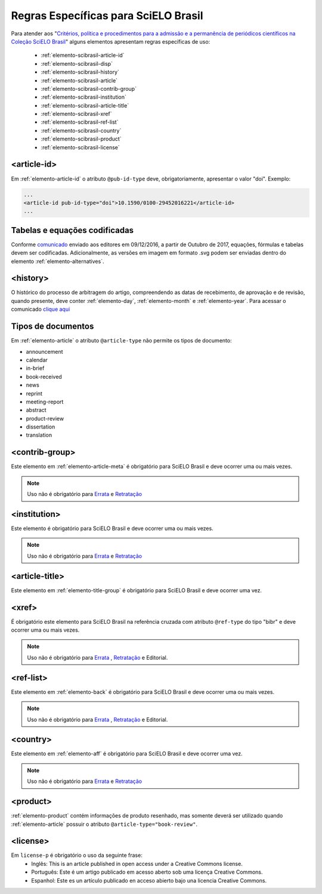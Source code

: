 .. _scielo-brasil:

Regras Específicas para SciELO Brasil
=====================================

Para atender aos "`Critérios, política e procedimentos para a admissão e a 
permanência de periódicos científicos na Coleção SciELO Brasil <http://www.scielo.br/avaliacao/Criterios_SciELO_Brasil_versao_revisada_atualizada_outubro_20171206.pdf>`_" alguns 
elementos apresentam regras específicas de uso:


  * :ref:`elemento-scibrasil-article-id`
  * :ref:`elemento-scibrasil-disp`
  * :ref:`elemento-scibrasil-history`
  * :ref:`elemento-scibrasil-article`
  * :ref:`elemento-scibrasil-contrib-group`
  * :ref:`elemento-scibrasil-institution`
  * :ref:`elemento-scibrasil-article-title`
  * :ref:`elemento-scibrasil-xref`
  * :ref:`elemento-scibrasil-ref-list`
  * :ref:`elemento-scibrasil-country`
  * :ref:`elemento-scibrasil-product`
  * :ref:`elemento-scibrasil-license`


.. _elemento-scibrasil-article-id:

<article-id>
^^^^^^^^^^^^

Em :ref:`elemento-article-id` o atributo ``@pub-id-type`` deve, 
obrigatoriamente, apresentar o valor "doi". Exemplo:

.. code-block:: xml

	...
	<article-id pub-id-type="doi">10.1590/0100-29452016221</article-id>
	...
	

.. _elemento-scibrasil-disp:

Tabelas e equações codificadas
^^^^^^^^^^^^^^^^^^^^^^^^^^^^^^

Conforme `comunicado <http://us4.campaign-archive2.com/?u=f26dcf71797dd37381acb4aa5&id=0211ed957f&e=[UNIQID>`_ enviado aos editores em 09/12/2016, a partir de Outubro de 2017, equações, fórmulas e tabelas devem ser codificadas. Adicionalmente, as versões em imagem em formato .svg podem ser enviadas dentro do elemento :ref:`elemento-alternatives`.

.. _elemento-scibrasil-history:

<history>
^^^^^^^^^

O histórico do processo de arbitragem do artigo, compreendendo as datas de recebimento, 
de aprovação e de revisão, quando presente, deve conter :ref:`elemento-day`, :ref:`elemento-month` e :ref:`elemento-year`. Para acessar o comunicado `clique aqui <http://us4.campaign-archive2.com/?u=f26dcf71797dd37381acb4aa5&id=2a6634a845>`_


.. _elemento-scibrasil-article:

Tipos de documentos
^^^^^^^^^^^^^^^^^^^

Em :ref:`elemento-article` o atributo ``@article-type`` não permite os tipos de documento:

* announcement
* calendar
* in-brief
* book-received
* news
* reprint
* meeting-report
* abstract
* product-review
* dissertation
* translation

.. _elemento-scibrasil-contrib-group:

<contrib-group>
^^^^^^^^^^^^^^^

Este elemento em :ref:`elemento-article-meta` é obrigatório para SciELO Brasil e deve ocorrer uma ou mais vezes.

.. note::
 Uso não é obrigatório para `Errata <http://docs.scielo.org/projects/scielo-publishing-schema/pt_BR/latest/narr/errata.html>`_ e `Retratação <http://docs.scielo.org/projects/scielo-publishing-schema/pt_BR/latest/narr/retratacao.html>`_


.. _elemento-scibrasil-institution:

<institution>
^^^^^^^^^^^^^

Este elemento é obrigatório para SciELO Brasil e deve ocorrer uma ou mais vezes.

.. note::
 Uso não é obrigatório para `Errata <http://docs.scielo.org/projects/scielo-publishing-schema/pt_BR/latest/narr/errata.html>`_ e `Retratação <http://docs.scielo.org/projects/scielo-publishing-schema/pt_BR/latest/narr/retratacao.html>`_


.. _elemento-scibrasil-article-title:

<article-title>
^^^^^^^^^^^^^^^

Este elemento em :ref:`elemento-title-group` é obrigatório para SciELO Brasil e deve ocorrer uma vez.


.. _elemento-scibrasil-xref:

<xref>
^^^^^^

É obrigatório este elemento para SciELO Brasil na referência cruzada com atributo ``@ref-type`` do tipo "bibr" e deve ocorrer uma ou mais vezes.

.. note::
 Uso não é obrigatório para `Errata <http://docs.scielo.org/projects/scielo-publishing-schema/pt_BR/latest/narr/errata.html>`_ , `Retratação <http://docs.scielo.org/projects/scielo-publishing-schema/pt_BR/latest/narr/retratacao.html>`_ e Editorial.


.. _elemento-scibrasil-ref-list:

<ref-list>
^^^^^^^^^^

Este elemento em :ref:`elemento-back` é obrigatório para SciELO Brasil e deve ocorrer uma ou mais vezes.

.. note::
 Uso não é obrigatório para `Errata <http://docs.scielo.org/projects/scielo-publishing-schema/pt_BR/latest/narr/errata.html>`_ , `Retratação <http://docs.scielo.org/projects/scielo-publishing-schema/pt_BR/latest/narr/retratacao.html>`_ e Editorial.


.. _elemento-scibrasil-country:

<country>
^^^^^^^^^

Este elemento em :ref:`elemento-aff` é obrigatório para SciELO Brasil e deve ocorrer uma vez.

.. note::
 Uso não é obrigatório para `Errata <http://docs.scielo.org/projects/scielo-publishing-schema/pt_BR/latest/narr/errata.html>`_ e `Retratação <http://docs.scielo.org/projects/scielo-publishing-schema/pt_BR/latest/narr/retratacao.html>`_


.. _elemento-scibrasil-product:

<product>
^^^^^^^^^

:ref:`elemento-product` contém informações de produto resenhado, mas somente deverá ser utilizado quando :ref:`elemento-article` possuir o atributo ``@article-type="book-review"``.


.. _elemento-scibrasil-license:

<license>
^^^^^^^^^

Em ``license-p`` é obrigatório o uso da seguinte frase:
 * Inglês: This is an article published in open access under a Creative Commons license.
 * Português: Este é um artigo publicado em acesso aberto sob uma licença Creative Commons.
 * Espanhol: Este es un artículo publicado en acceso abierto bajo una licencia Creative Commons.

